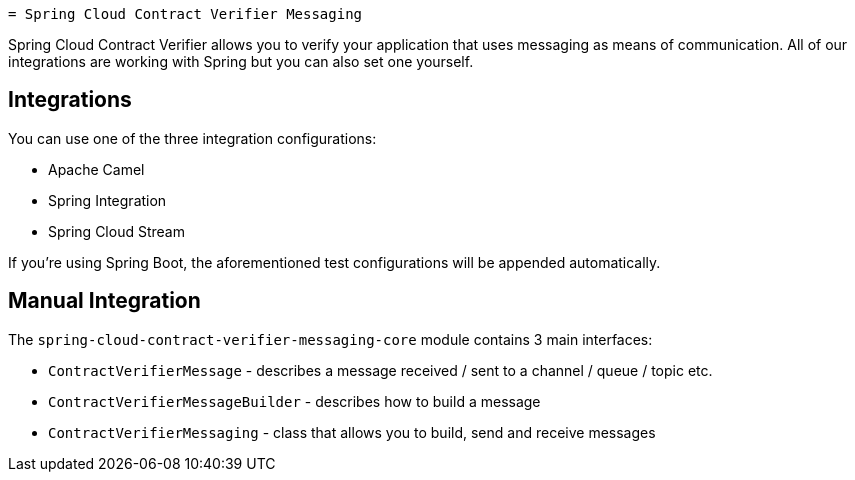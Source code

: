     = Spring Cloud Contract Verifier Messaging

Spring Cloud Contract Verifier allows you to verify your application that uses messaging as means of communication.
All of our integrations are working with Spring but you can also set one yourself.

== Integrations

You can use one of the three integration configurations:

- Apache Camel
- Spring Integration
- Spring Cloud Stream

If you're using Spring Boot, the aforementioned test configurations will be appended automatically.

== Manual Integration

The `spring-cloud-contract-verifier-messaging-core` module contains 3 main interfaces:

- `ContractVerifierMessage` - describes a message received / sent to a channel / queue / topic etc.
- `ContractVerifierMessageBuilder` - describes how to build a message
- `ContractVerifierMessaging` - class that allows you to build, send and receive messages

